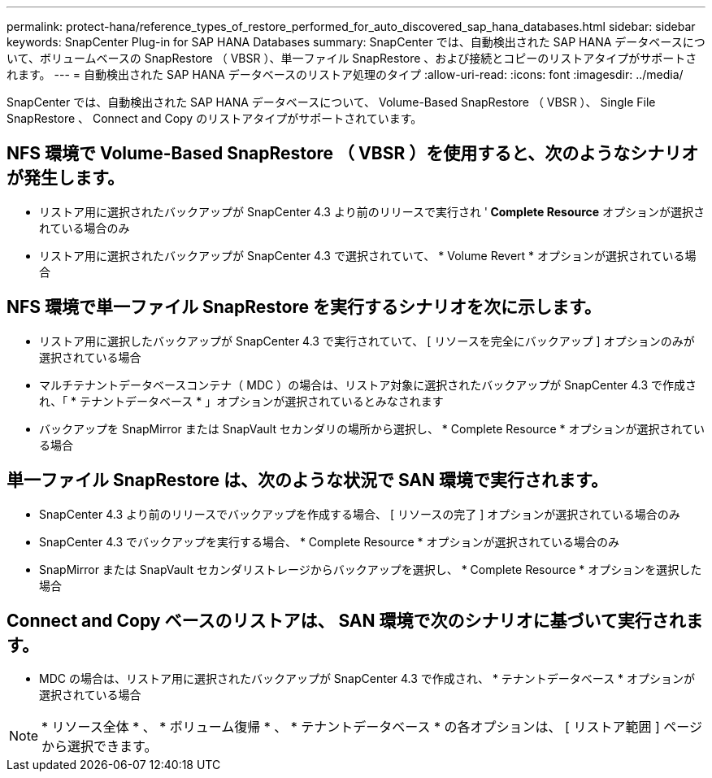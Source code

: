 ---
permalink: protect-hana/reference_types_of_restore_performed_for_auto_discovered_sap_hana_databases.html 
sidebar: sidebar 
keywords: SnapCenter Plug-in for SAP HANA Databases 
summary: SnapCenter では、自動検出された SAP HANA データベースについて、ボリュームベースの SnapRestore （ VBSR ）、単一ファイル SnapRestore 、および接続とコピーのリストアタイプがサポートされます。 
---
= 自動検出された SAP HANA データベースのリストア処理のタイプ
:allow-uri-read: 
:icons: font
:imagesdir: ../media/


[role="lead"]
SnapCenter では、自動検出された SAP HANA データベースについて、 Volume-Based SnapRestore （ VBSR ）、 Single File SnapRestore 、 Connect and Copy のリストアタイプがサポートされています。



== NFS 環境で Volume-Based SnapRestore （ VBSR ）を使用すると、次のようなシナリオが発生します。

* リストア用に選択されたバックアップが SnapCenter 4.3 より前のリリースで実行され '** Complete Resource** オプションが選択されている場合のみ
* リストア用に選択されたバックアップが SnapCenter 4.3 で選択されていて、 * Volume Revert * オプションが選択されている場合




== NFS 環境で単一ファイル SnapRestore を実行するシナリオを次に示します。

* リストア用に選択したバックアップが SnapCenter 4.3 で実行されていて、 [ リソースを完全にバックアップ ] オプションのみが選択されている場合
* マルチテナントデータベースコンテナ（ MDC ）の場合は、リストア対象に選択されたバックアップが SnapCenter 4.3 で作成され、「 * テナントデータベース * 」オプションが選択されているとみなされます
* バックアップを SnapMirror または SnapVault セカンダリの場所から選択し、 * Complete Resource * オプションが選択されている場合




== 単一ファイル SnapRestore は、次のような状況で SAN 環境で実行されます。

* SnapCenter 4.3 より前のリリースでバックアップを作成する場合、 [ リソースの完了 ] オプションが選択されている場合のみ
* SnapCenter 4.3 でバックアップを実行する場合、 * Complete Resource * オプションが選択されている場合のみ
* SnapMirror または SnapVault セカンダリストレージからバックアップを選択し、 * Complete Resource * オプションを選択した場合




== Connect and Copy ベースのリストアは、 SAN 環境で次のシナリオに基づいて実行されます。

* MDC の場合は、リストア用に選択されたバックアップが SnapCenter 4.3 で作成され、 * テナントデータベース * オプションが選択されている場合



NOTE: * リソース全体 * 、 * ボリューム復帰 * 、 * テナントデータベース * の各オプションは、 [ リストア範囲 ] ページから選択できます。
